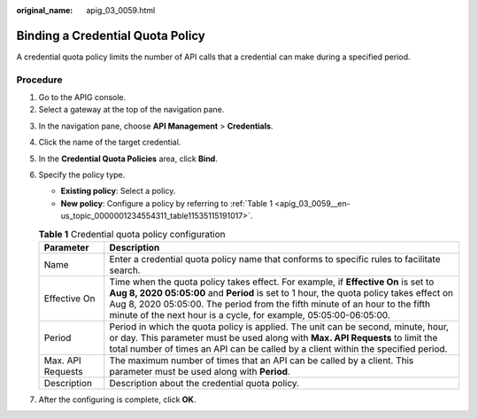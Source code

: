 :original_name: apig_03_0059.html

.. _apig_03_0059:

Binding a Credential Quota Policy
=================================

A credential quota policy limits the number of API calls that a credential can make during a specified period.

Procedure
---------

#. Go to the APIG console.
#. Select a gateway at the top of the navigation pane.

3. In the navigation pane, choose **API Management** > **Credentials**.

4. Click the name of the target credential.

5. In the **Credential Quota Policies** area, click **Bind**.

6. Specify the policy type.

   -  **Existing policy**: Select a policy.
   -  **New policy**: Configure a policy by referring to :ref:`Table 1 <apig_03_0059__en-us_topic_0000001234554311_table11535115191017>`.

   .. _apig_03_0059__en-us_topic_0000001234554311_table11535115191017:

   .. table:: **Table 1** Credential quota policy configuration

      +-------------------+-----------------------------------------------------------------------------------------------------------------------------------------------------------------------------------------------------------------------------------------------------------------------------------------------------------------------------------+
      | Parameter         | Description                                                                                                                                                                                                                                                                                                                       |
      +===================+===================================================================================================================================================================================================================================================================================================================================+
      | Name              | Enter a credential quota policy name that conforms to specific rules to facilitate search.                                                                                                                                                                                                                                        |
      +-------------------+-----------------------------------------------------------------------------------------------------------------------------------------------------------------------------------------------------------------------------------------------------------------------------------------------------------------------------------+
      | Effective On      | Time when the quota policy takes effect. For example, if **Effective On** is set to **Aug 8, 2020 05:05:00** and **Period** is set to 1 hour, the quota policy takes effect on Aug 8, 2020 05:05:00. The period from the fifth minute of an hour to the fifth minute of the next hour is a cycle, for example, 05:05:00-06:05:00. |
      +-------------------+-----------------------------------------------------------------------------------------------------------------------------------------------------------------------------------------------------------------------------------------------------------------------------------------------------------------------------------+
      | Period            | Period in which the quota policy is applied. The unit can be second, minute, hour, or day. This parameter must be used along with **Max. API Requests** to limit the total number of times an API can be called by a client within the specified period.                                                                          |
      +-------------------+-----------------------------------------------------------------------------------------------------------------------------------------------------------------------------------------------------------------------------------------------------------------------------------------------------------------------------------+
      | Max. API Requests | The maximum number of times that an API can be called by a client. This parameter must be used along with **Period**.                                                                                                                                                                                                             |
      +-------------------+-----------------------------------------------------------------------------------------------------------------------------------------------------------------------------------------------------------------------------------------------------------------------------------------------------------------------------------+
      | Description       | Description about the credential quota policy.                                                                                                                                                                                                                                                                                    |
      +-------------------+-----------------------------------------------------------------------------------------------------------------------------------------------------------------------------------------------------------------------------------------------------------------------------------------------------------------------------------+

7. After the configuring is complete, click **OK**.

